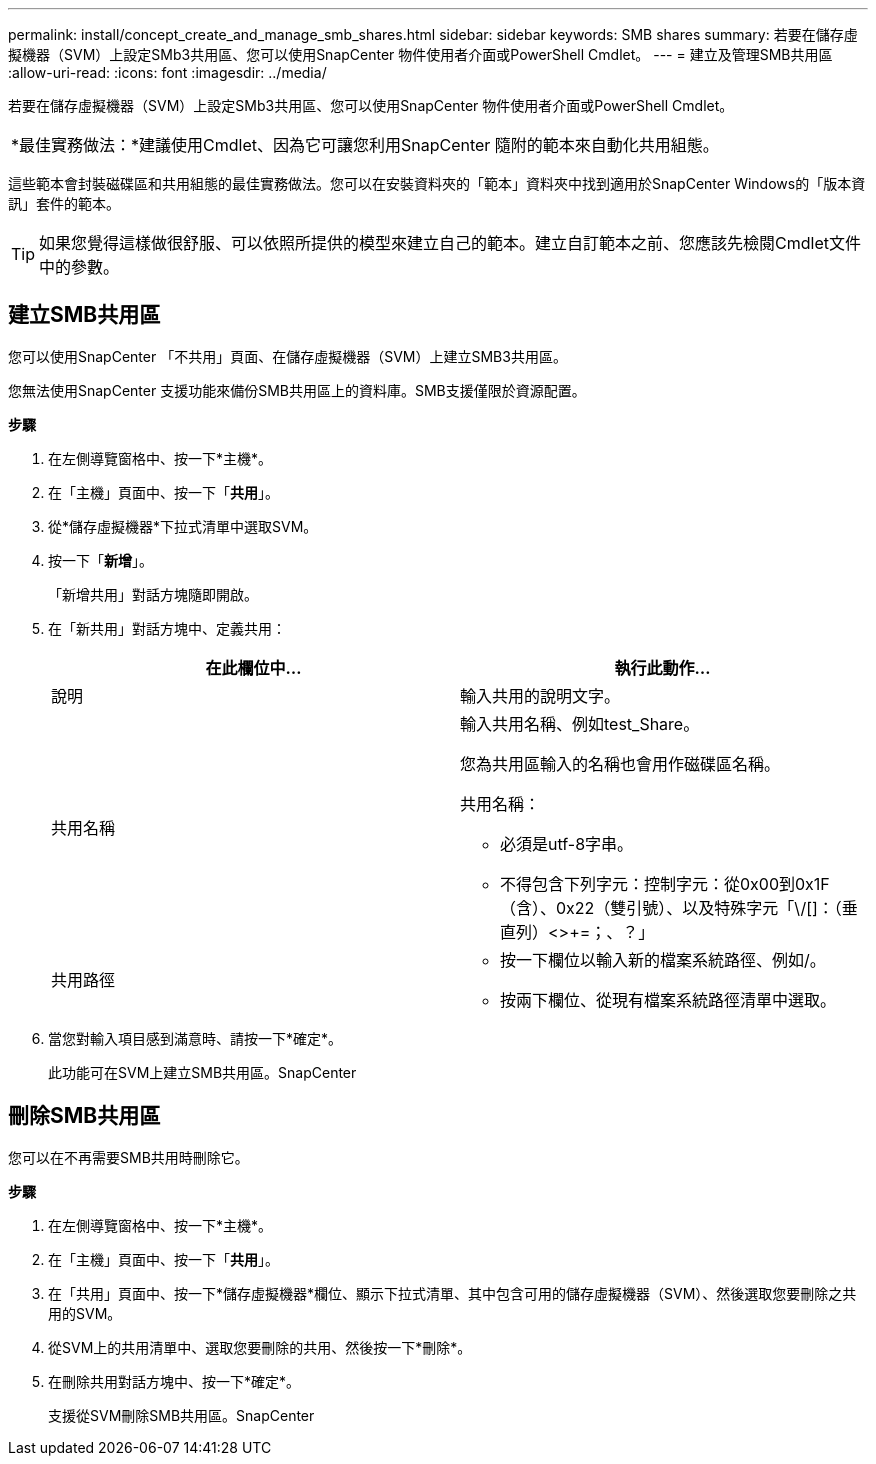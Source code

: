 ---
permalink: install/concept_create_and_manage_smb_shares.html 
sidebar: sidebar 
keywords: SMB shares 
summary: 若要在儲存虛擬機器（SVM）上設定SMb3共用區、您可以使用SnapCenter 物件使用者介面或PowerShell Cmdlet。 
---
= 建立及管理SMB共用區
:allow-uri-read: 
:icons: font
:imagesdir: ../media/


[role="lead"]
若要在儲存虛擬機器（SVM）上設定SMb3共用區、您可以使用SnapCenter 物件使用者介面或PowerShell Cmdlet。

|===


| *最佳實務做法：*建議使用Cmdlet、因為它可讓您利用SnapCenter 隨附的範本來自動化共用組態。 
|===
這些範本會封裝磁碟區和共用組態的最佳實務做法。您可以在安裝資料夾的「範本」資料夾中找到適用於SnapCenter Windows的「版本資訊」套件的範本。


TIP: 如果您覺得這樣做很舒服、可以依照所提供的模型來建立自己的範本。建立自訂範本之前、您應該先檢閱Cmdlet文件中的參數。



== 建立SMB共用區

您可以使用SnapCenter 「不共用」頁面、在儲存虛擬機器（SVM）上建立SMB3共用區。

您無法使用SnapCenter 支援功能來備份SMB共用區上的資料庫。SMB支援僅限於資源配置。

*步驟*

. 在左側導覽窗格中、按一下*主機*。
. 在「主機」頁面中、按一下「*共用*」。
. 從*儲存虛擬機器*下拉式清單中選取SVM。
. 按一下「*新增*」。
+
「新增共用」對話方塊隨即開啟。

. 在「新共用」對話方塊中、定義共用：
+
|===
| 在此欄位中... | 執行此動作... 


 a| 
說明
 a| 
輸入共用的說明文字。



 a| 
共用名稱
 a| 
輸入共用名稱、例如test_Share。

您為共用區輸入的名稱也會用作磁碟區名稱。

共用名稱：

** 必須是utf-8字串。
** 不得包含下列字元：控制字元：從0x00到0x1F（含）、0x22（雙引號）、以及特殊字元「\/[]：（垂直列）<>+=；、？」




 a| 
共用路徑
 a| 
** 按一下欄位以輸入新的檔案系統路徑、例如/。
** 按兩下欄位、從現有檔案系統路徑清單中選取。


|===
. 當您對輸入項目感到滿意時、請按一下*確定*。
+
此功能可在SVM上建立SMB共用區。SnapCenter





== 刪除SMB共用區

您可以在不再需要SMB共用時刪除它。

*步驟*

. 在左側導覽窗格中、按一下*主機*。
. 在「主機」頁面中、按一下「*共用*」。
. 在「共用」頁面中、按一下*儲存虛擬機器*欄位、顯示下拉式清單、其中包含可用的儲存虛擬機器（SVM）、然後選取您要刪除之共用的SVM。
. 從SVM上的共用清單中、選取您要刪除的共用、然後按一下*刪除*。
. 在刪除共用對話方塊中、按一下*確定*。
+
支援從SVM刪除SMB共用區。SnapCenter


